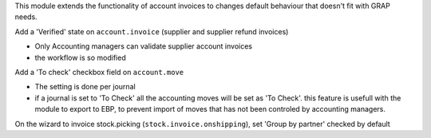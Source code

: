 This module extends the functionality of account invoices to
changes default behaviour that doesn't fit with GRAP needs.

Add a 'Verified' state on ``account.invoice`` (supplier and supplier
refund invoices)

* Only Accounting managers can validate supplier account invoices
* the workflow is so modified

Add a 'To check' checkbox field on ``account.move``

* The setting is done per journal
* if a journal is set to 'To Check' all the accounting moves will be set as
  'To Check'. this feature is usefull with the module to export to EBP, to
  prevent import of moves that has not been controled by accounting managers.

On the wizard to invoice stock.picking (``stock.invoice.onshipping``), set
'Group by partner' checked by default
